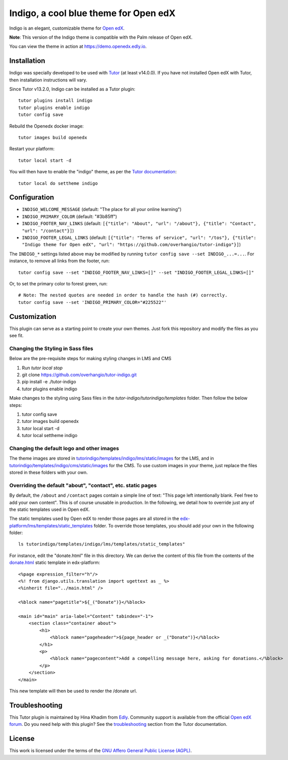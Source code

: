 Indigo, a cool blue theme for Open edX
======================================

Indigo is an elegant, customizable theme for `Open edX <https://open.edx.org>`__.

.. image:: ./screenshots/01-landing-page.png
    :alt: Platform landing page

**Note**: This version of the Indigo theme is compatible with the Palm release of Open edX.

You can view the theme in action at https://demo.openedx.edly.io.

Installation
------------

Indigo was specially developed to be used with `Tutor <https://docs.tutor.overhang.io>`__ (at least v14.0.0). If you have not installed Open edX with Tutor, then installation instructions will vary.

Since Tutor v13.2.0, Indigo can be installed as a Tutor plugin::

    tutor plugins install indigo
    tutor plugins enable indigo
    tutor config save

Rebuild the Openedx docker image::

    tutor images build openedx

Restart your platform::

    tutor local start -d

You will then have to enable the "indigo" theme, as per the `Tutor documentation <https://docs.tutor.overhang.io/local.html#setting-a-new-theme>`__::

    tutor local do settheme indigo

Configuration
-------------

- ``INDIGO_WELCOME_MESSAGE`` (default: "The place for all your online learning")
- ``INDIGO_PRIMARY_COLOR`` (default: "#3b85ff")
- ``INDIGO_FOOTER_NAV_LINKS`` (default: ``[{"title": "About", "url": "/about"}, {"title": "Contact", "url": "/contact"}]``)
- ``INDIGO_FOOTER_LEGAL_LINKS`` (default: ``[{"title": "Terms of service", "url": "/tos"}, {"title": "Indigo theme for Open edX", "url": "https://github.com/overhangio/tutor-indigo"}]``)

The ``INDIGO_*`` settings listed above may be modified by running ``tutor config save --set INDIGO_...=...``. For instance, to remove all links from the footer, run::

    tutor config save --set "INDIGO_FOOTER_NAV_LINKS=[]" --set "INDIGO_FOOTER_LEGAL_LINKS=[]"

Or, to set the primary color to forest green, run::

    # Note: The nested quotes are needed in order to handle the hash (#) correctly.
    tutor config save --set 'INDIGO_PRIMARY_COLOR="#225522"'

Customization
-------------

This plugin can serve as a starting point to create your own themes. Just fork this repository and modify the files as you see fit.

Changing the Styling in Sass files
~~~~~~~~~~~~~~~~~~~~~~~~~~~~~~~~~~~~~~~~~~

Below are the pre-requisite steps for making styling changes in LMS and CMS

1. Run `tutor local stop`
2. git clone https://github.com/overhangio/tutor-indigo.git
3. pip install -e ./tutor-indigo 
4. tutor plugins enable indigo

Make changes to the styling using Sass files in the `tutor-indigo/tutorindigo/templates` folder. Then follow the below steps:

1. tutor config save
2. tutor images build openedx
3. tutor local start -d
4. tutor local settheme indigo

Changing the default logo and other images
~~~~~~~~~~~~~~~~~~~~~~~~~~~~~~~~~~~~~~~~~~

The theme images are stored in `tutorindigo/templates/indigo/lms/static/images <https://github.com/overhangio/tutor-indigo/tree/master/tutorindigo/templates/indigo/lms/static/images>`__ for the LMS, and in `tutorindigo/templates/indigo/cms/static/images <https://github.com/overhangio/tutor-indigo/tree/master/tutorindigo/templates/indigo/cms/static/images>`__ for the CMS. To use custom images in your theme, just replace the files stored in these folders with your own.

Overriding the default "about", "contact", etc. static pages
~~~~~~~~~~~~~~~~~~~~~~~~~~~~~~~~~~~~~~~~~~~~~~~~~~~~~~~~~~~~

By default, the ``/about`` and ``/contact`` pages contain a simple line of text: "This page left intentionally blank. Feel free to add your own content". This is of course unusable in production. In the following, we detail how to override just any of the static templates used in Open edX.

The static templates used by Open edX to render those pages are all stored in the `edx-platform/lms/templates/static_templates <https://github.com/edx/edx-platform/tree/open-release/palm.master/lms/templates/static_templates>`__ folder. To override those templates, you should add your own in the following folder::

    ls tutorindigo/templates/indigo/lms/templates/static_templates"

For instance, edit the "donate.html" file in this directory. We can derive the content of this file from the contents of the `donate.html <https://github.com/edx/edx-platform/blob/open-release/palm.master/lms/templates/static_templates/donate.html>`__ static template in edx-platform::

    <%page expression_filter="h"/>
    <%! from django.utils.translation import ugettext as _ %>
    <%inherit file="../main.html" />

    <%block name="pagetitle">${_("Donate")}</%block>

    <main id="main" aria-label="Content" tabindex="-1">
        <section class="container about">
            <h1>
                <%block name="pageheader">${page_header or _("Donate")}</%block>
            </h1>
            <p>
                <%block name="pagecontent">Add a compelling message here, asking for donations.</%block>
            </p>
        </section>
    </main>

This new template will then be used to render the /donate url.

Troubleshooting
---------------

This Tutor plugin is maintained by Hina Khadim from `Edly <https://edly.io>`__. Community support is available from the official `Open edX forum <https://discuss.openedx.org>`__. Do you need help with this plugin? See the `troubleshooting <https://docs.tutor.overhang.io/troubleshooting.html>`__ section from the Tutor documentation.


License
-------

This work is licensed under the terms of the `GNU Affero General Public License (AGPL) <https://github.com/overhangio/tutor-indigo/blob/master/LICENSE.txt>`_.
